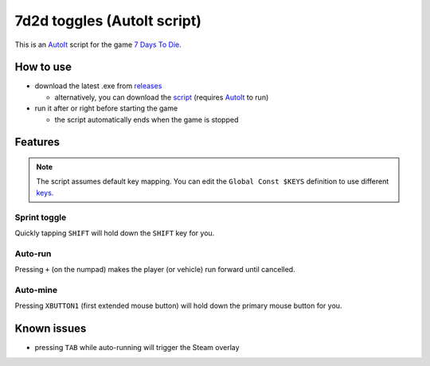 7d2d toggles (AutoIt script)
############################

This is an `AutoIt <https://www.autoitscript.com/>`_ script for the game
`7 Days To Die <https://7daystodie.com/>`_.


How to use
**********

- download the latest .exe from `releases <https://github.com/romdeau23/7d2d-toggles/releases>`_

  - alternatively, you can download the `script <https://raw.githubusercontent.com/romdeau23/7d2d-toggles/master/7d2d-toggles.au3>`_
    (requires `AutoIt <https://www.autoitscript.com/>`_ to run)

- run it after or right before starting the game

  - the script automatically ends when the game is stopped


Features
********

.. NOTE::

   The script assumes default key mapping. You can edit the ``Global Const $KEYS``
   definition to use different `keys <https://github.com/310ken1/AutoItSciTEj/blob/master/language/au3/Include/WinAPIvkeysConstants.au3>`_.


Sprint toggle
=============

Quickly tapping ``SHIFT`` will hold down the ``SHIFT`` key for you.


Auto-run
========

Pressing ``+`` (on the numpad) makes the player (or vehicle) run forward until cancelled.


Auto-mine
=========

Pressing ``XBUTTON1`` (first extended mouse button) will hold down
the primary mouse button for you.


Known issues
************

- pressing ``TAB`` while auto-running will trigger the Steam overlay
